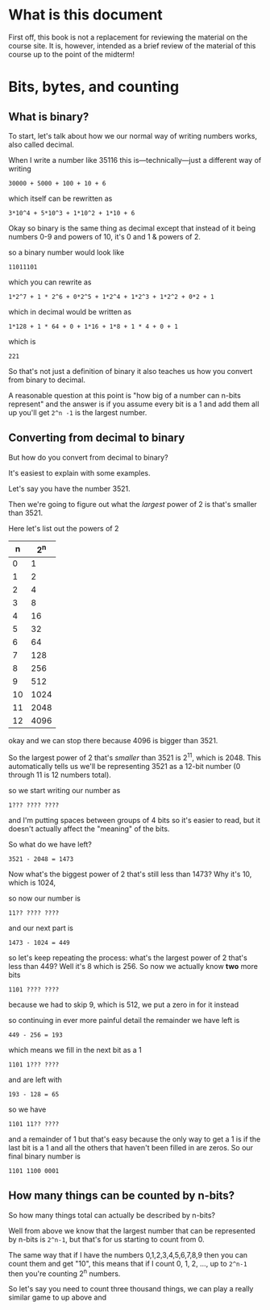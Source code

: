 * What is this document
 First off, this book is not a replacement for reviewing the material on the course site. It is, however, intended as a brief review of the material of this course up to the point of the midterm!
* Bits, bytes, and counting
** What is binary?
To start, let's talk about how we our normal way of writing numbers works, also called decimal.

When I write a number like 35116 this is---technically---just a different way of writing

#+begin_example
30000 + 5000 + 100 + 10 + 6
#+end_example

which itself can be rewritten as
#+begin_example
3*10^4 + 5*10^3 + 1*10^2 + 1*10 + 6
#+end_example

Okay so binary is the same thing as decimal except that instead of it being numbers 0-9 and powers of 10, it's 0 and 1 & powers of 2.

so a binary number would look like
#+begin_example
11011101
#+end_example
which you can rewrite as
#+begin_example
1*2^7 + 1 * 2^6 + 0*2^5 + 1*2^4 + 1*2^3 + 1*2^2 + 0*2 + 1
#+end_example
which in decimal would be written as
#+begin_example
1*128 + 1 * 64 + 0 + 1*16 + 1*8 + 1 * 4 + 0 + 1
#+end_example
which is
#+begin_example
221
#+end_example

So that's not just a definition of binary it also teaches us how you convert from binary to decimal.

A reasonable question at this point is "how big of a number can n-bits represent" and the answer is if you assume every bit is a 1 and add them all up you'll get =2^n -1= is the largest number.
** Converting from decimal to binary
But how do you convert from decimal to binary?

It's easiest to explain with some examples.

Let's say you have the number 3521.

Then we're going to figure out what the /largest/ power of 2 is that's smaller than 3521.

Here let's list out the powers of 2
|  n |  2^n |
|----+------|
|  0 |    1 |
|  1 |    2 |
|  2 |    4 |
|  3 |    8 |
|  4 |   16 |
|  5 |   32 |
|  6 |   64 |
|  7 |  128 |
|  8 |  256 |
|  9 |  512 |
| 10 | 1024 |
| 11 | 2048 |
| 12 | 4096 |

okay and we can stop there because 4096 is bigger than 3521.

So the largest power of 2 that's /smaller/ than 3521 is 2^11, which is 2048. This automatically tells us we'll be representing 3521 as a 12-bit number (0 through 11 is 12 numbers total).

so we start writing our number as

#+begin_example
1??? ???? ????
#+end_example
and I'm putting spaces between groups of 4 bits so it's easier to read, but it doesn't actually affect the "meaning" of the bits.

So what do we have left?

#+begin_example
3521 - 2048 = 1473
#+end_example

Now what's the biggest power of 2 that's still less than 1473? Why it's 10, which is 1024,

so now our number is
#+begin_example
11?? ???? ????
#+end_example

and our next part is
#+begin_example
1473 - 1024 = 449
#+end_example
so let's keep repeating the process: what's the largest power of 2 that's less than 449? Well it's 8 which is 256. So now we actually know *two* more bits

#+begin_example
1101 ???? ????
#+end_example
because we had to skip 9, which is 512, we put a zero in for it instead

so continuing in ever more painful detail the remainder we have left is 
#+begin_example
449 - 256 = 193
#+end_example

which means we fill in the next bit as a 1

#+begin_example
1101 1??? ????
#+end_example
and are left with
#+begin_example
193 - 128 = 65
#+end_example

so we have
#+begin_example
1101 11?? ????
#+end_example
and a remainder of 1 but that's easy because the only way to get a 1 is if the last bit is a 1 and all the others that haven't been filled in are zeros. So our final binary number is

#+begin_example
1101 1100 0001
#+end_example
** How many things can be counted by n-bits?
So how many things total can actually be described by n-bits?

Well from above we know that the largest number that can be represented by n-bits is =2^n-1=, but that's for us starting to count from 0.

The same way that if I have the numbers 0,1,2,3,4,5,6,7,8,9 then you can count them and get "10", this means that if I count 0, 1, 2, ..., up to =2^n-1= then you're counting 2^n numbers.

So let's say you need to count three thousand things, we can play a really similar game to up above and 
